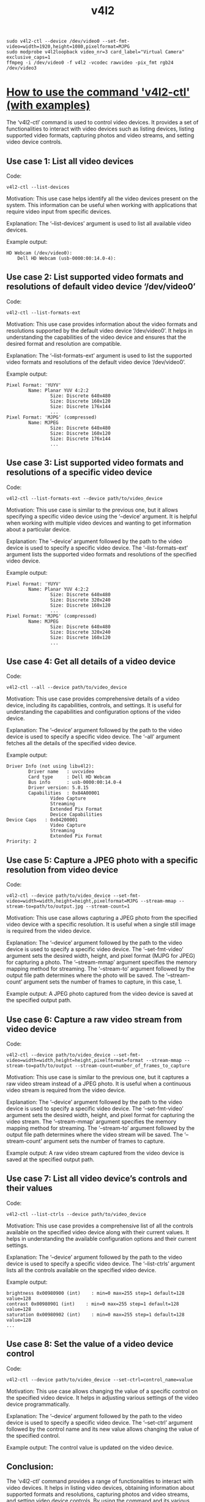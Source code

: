 #+title: v4l2

: sudo v4l2-ctl --device /dev/video0 --set-fmt-video=width=1920,height=1080,pixelformat=MJPG
: sudo modprobe v4l2loopback video_nr=3 card_label="Virtual Camera" exclusive_caps=1
: ffmpeg -i /dev/video0 -f v4l2 -vcodec rawvideo -pix_fmt rgb24 /dev/video3

* [[https://commandmasters.com/commands/v4l2-ctl-linux/][How to use the command 'v4l2-ctl' (with examples)]]

The ‘v4l2-ctl’ command is used to control video devices. It provides a set of
functionalities to interact with video devices such as listing devices,
listing supported video formats, capturing photos and video streams, and
setting video device controls.

** Use case 1: List all video devices
Code:
#+begin_example
  v4l2-ctl --list-devices
#+end_example

Motivation: This use case helps identify all the video devices present on the
system. This information can be useful when working with applications that
require video input from specific devices.

Explanation: The ‘–list-devices’ argument is used to list all available video
devices.

Example output:

#+begin_example
HD Webcam (/dev/video0):
	Dell HD Webcam (usb-0000:00:14.0-4):
#+end_example

** Use case 2: List supported video formats and resolutions of default video device ‘/dev/video0’
Code:
#+begin_example
  v4l2-ctl --list-formats-ext
#+end_example

Motivation: This use case provides information about the video formats and
resolutions supported by the default video device ‘/dev/video0’. It helps in
understanding the capabilities of the video device and ensures that the
desired format and resolution are compatible.

Explanation: The ‘–list-formats-ext’ argument is used to list the supported
video formats and resolutions of the default video device ‘/dev/video0’.

Example output:
#+begin_example
  Pixel Format: 'YUYV'
          Name: Planar YUV 4:2:2
                  Size: Discrete 640x480
                  Size: Discrete 160x120
                  Size: Discrete 176x144
                  ...
  Pixel Format: 'MJPG' (compressed)
          Name: MJPEG
                  Size: Discrete 640x480
                  Size: Discrete 160x120
                  Size: Discrete 176x144
                  ...
#+end_example

** Use case 3: List supported video formats and resolutions of a specific video device
Code:
#+begin_example
  v4l2-ctl --list-formats-ext --device path/to/video_device
#+end_example

Motivation: This use case is similar to the previous one, but it allows
specifying a specific video device using the ‘–device’ argument. It is helpful
when working with multiple video devices and wanting to get information about
a particular device.

Explanation: The ‘–device’ argument followed by the path to the video device
is used to specify a specific video device. The ‘–list-formats-ext’ argument
lists the supported video formats and resolutions of the specified video
device.

Example output:
#+begin_example
  Pixel Format: 'YUYV'
          Name: Planar YUV 4:2:2
                  Size: Discrete 640x480
                  Size: Discrete 320x240
                  Size: Discrete 160x120
                  ...
  Pixel Format: 'MJPG' (compressed)
          Name: MJPEG
                  Size: Discrete 640x480
                  Size: Discrete 320x240
                  Size: Discrete 160x120
                  ...
#+end_example

** Use case 4: Get all details of a video device
Code:
#+begin_example
  v4l2-ctl --all --device path/to/video_device
#+end_example

Motivation: This use case provides comprehensive details of a video device,
including its capabilities, controls, and settings. It is useful for
understanding the capabilities and configuration options of the video device.

Explanation: The ‘–device’ argument followed by the path to the video device
is used to specify a specific video device. The ‘–all’ argument fetches all
the details of the specified video device.

Example output:
#+begin_example
  Driver Info (not using libv4l2):
          Driver name   : uvcvideo
          Card type     : Dell HD Webcam
          Bus info      : usb-0000:00:14.0-4
          Driver version: 5.8.15
          Capabilities  : 0x84A00001
                  Video Capture
                  Streaming
                  Extended Pix Format
                  Device Capabilities
  Device Caps   : 0x04200001
                  Video Capture
                  Streaming
                  Extended Pix Format
  Priority: 2
#+end_example

** Use case 5: Capture a JPEG photo with a specific resolution from video device
Code:
#+begin_example
  v4l2-ctl --device path/to/video_device --set-fmt-video=width=width,height=height,pixelformat=MJPG --stream-mmap --stream-to=path/to/output.jpg --stream-count=1
#+end_example

Motivation: This use case allows capturing a JPEG photo from the specified
video device with a specific resolution. It is useful when a single still
image is required from the video device.

Explanation: The ‘–device’ argument followed by the path to the video device
is used to specify a specific video device. The ‘–set-fmt-video’ argument sets
the desired width, height, and pixel format (MJPG for JPEG) for capturing a
photo. The ‘–stream-mmap’ argument specifies the memory mapping method for
streaming. The ‘–stream-to’ argument followed by the output file path
determines where the photo will be saved. The ‘–stream-count’ argument sets
the number of frames to capture, in this case, 1.

Example output: A JPEG photo captured from the video device is saved at the
specified output path.

** Use case 6: Capture a raw video stream from video device
Code:
#+begin_example
  v4l2-ctl --device path/to/video_device --set-fmt-video=width=width,height=height,pixelformat=format --stream-mmap --stream-to=path/to/output --stream-count=number_of_frames_to_capture
#+end_example

Motivation: This use case is similar to the previous one, but it captures a
raw video stream instead of a JPEG photo. It is useful when a continuous video
stream is required from the video device.

Explanation: The ‘–device’ argument followed by the path to the video device
is used to specify a specific video device. The ‘–set-fmt-video’ argument sets
the desired width, height, and pixel format for capturing the video
stream. The ‘–stream-mmap’ argument specifies the memory mapping method for
streaming. The ‘–stream-to’ argument followed by the output file path
determines where the video stream will be saved. The ‘–stream-count’ argument
sets the number of frames to capture.

Example output: A raw video stream captured from the video device is saved at
the specified output path.

** Use case 7: List all video device’s controls and their values
Code:
#+begin_example
  v4l2-ctl --list-ctrls --device path/to/video_device
#+end_example

Motivation: This use case provides a comprehensive list of all the controls
available on the specified video device along with their current values. It
helps in understanding the available configuration options and their current
settings.

Explanation: The ‘–device’ argument followed by the path to the video device
is used to specify a specific video device. The ‘–list-ctrls’ argument lists
all the controls available on the specified video device.

Example output:
#+begin_example
  brightness 0x00980900 (int)    : min=0 max=255 step=1 default=128 value=128
  contrast 0x00980901 (int)    : min=0 max=255 step=1 default=128 value=128
  saturation 0x00980902 (int)    : min=0 max=255 step=1 default=128 value=128
  ...
#+end_example

** Use case 8: Set the value of a video device control
Code:
#+begin_example
  v4l2-ctl --device path/to/video_device --set-ctrl=control_name=value
#+end_example

Motivation: This use case allows changing the value of a specific control on
the specified video device. It helps in adjusting various settings of the
video device programmatically.

Explanation: The ‘–device’ argument followed by the path to the video device
is used to specify a specific video device. The ‘–set-ctrl’ argument followed
by the control name and its new value allows changing the value of the
specified control.

Example output: The control value is updated on the video device.

** Conclusion:
The ‘v4l2-ctl’ command provides a range of functionalities to interact with
video devices. It helps in listing video devices, obtaining information about
supported formats and resolutions, capturing photos and video streams, and
setting video device controls. By using the command and its various arguments,
users can configure and control video devices effectively.
